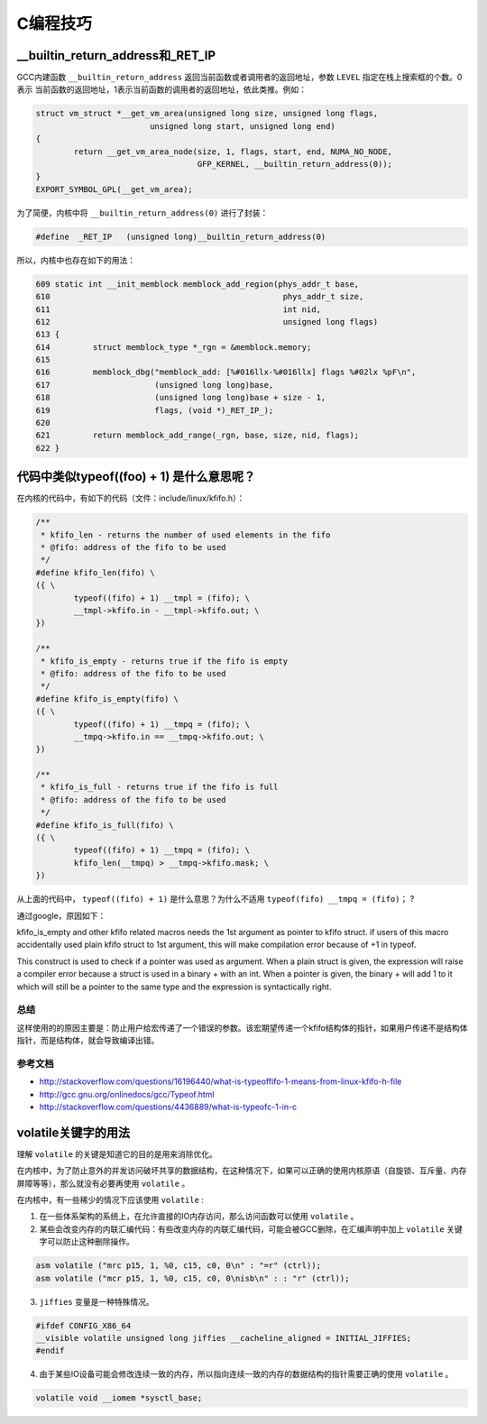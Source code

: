 .. highlight:: rst

C编程技巧
=========


__builtin_return_address和_RET_IP
----------------------------------
GCC内建函数 ``__builtin_return_address`` 返回当前函数或者调用者的返回地址，参数 ``LEVEL`` 指定在栈上搜索框的个数。0表示
当前函数的返回地址，1表示当前函数的调用者的返回地址，依此类推。例如：

.. code-block:: c

        struct vm_struct *__get_vm_area(unsigned long size, unsigned long flags,
                                unsigned long start, unsigned long end)
        {
                return __get_vm_area_node(size, 1, flags, start, end, NUMA_NO_NODE,
                                          GFP_KERNEL, __builtin_return_address(0));
        }
        EXPORT_SYMBOL_GPL(__get_vm_area);

为了简便，内核中将 ``__builtin_return_address(0)`` 进行了封装：

.. code-block:: c

        #define  _RET_IP   (unsigned long)__builtin_return_address(0)

所以，内核中也存在如下的用法：

.. code-block:: c

 609 static int __init_memblock memblock_add_region(phys_addr_t base,
 610                                                 phys_addr_t size,
 611                                                 int nid,
 612                                                 unsigned long flags)
 613 {
 614         struct memblock_type *_rgn = &memblock.memory;
 615 
 616         memblock_dbg("memblock_add: [%#016llx-%#016llx] flags %#02lx %pF\n",
 617                      (unsigned long long)base,
 618                      (unsigned long long)base + size - 1,
 619                      flags, (void *)_RET_IP_);
 620 
 621         return memblock_add_range(_rgn, base, size, nid, flags);
 622 }


代码中类似typeof((foo) + 1) 是什么意思呢？
------------------------------------------

在内核的代码中，有如下的代码（文件：include/linux/kfifo.h）：

.. code-block::  c

        /**
         * kfifo_len - returns the number of used elements in the fifo
         * @fifo: address of the fifo to be used
         */
        #define kfifo_len(fifo) \
        ({ \
                typeof((fifo) + 1) __tmpl = (fifo); \
                __tmpl->kfifo.in - __tmpl->kfifo.out; \
        })
        
        /**
         * kfifo_is_empty - returns true if the fifo is empty
         * @fifo: address of the fifo to be used
         */
        #define kfifo_is_empty(fifo) \
        ({ \
                typeof((fifo) + 1) __tmpq = (fifo); \
                __tmpq->kfifo.in == __tmpq->kfifo.out; \
        })
        
        /**
         * kfifo_is_full - returns true if the fifo is full
         * @fifo: address of the fifo to be used
         */
        #define kfifo_is_full(fifo) \
        ({ \
                typeof((fifo) + 1) __tmpq = (fifo); \
                kfifo_len(__tmpq) > __tmpq->kfifo.mask; \
        })
        

从上面的代码中， ``typeof((fifo) + 1)``  是什么意思？为什么不适用 ``typeof(fifo) __tmpq = (fifo)；`` ?


通过google，原因如下：

kfifo_is_empty and other kfifo related macros needs the 1st argument as pointer to kfifo struct. if users of this macro accidentally used plain kfifo struct to 1st argument, this will make compilation error because of +1 in typeof.

This construct is used to check if a pointer was used as argument. When a plain struct is given, the expression will raise a compiler error because a struct is used in a binary + with an int. When a pointer is given, the binary + will add 1 to it which will still be a pointer to the same type and the expression is syntactically right.


总结
^^^^

这样使用的的原因主要是：防止用户给宏传递了一个错误的参数。该宏期望传递一个kfifo结构体的指针，如果用户传递不是结构体指针，而是结构体，就会导致编译出错。

参考文档
^^^^^^^^^


- http://stackoverflow.com/questions/16196440/what-is-typeoffifo-1-means-from-linux-kfifo-h-file
- http://gcc.gnu.org/onlinedocs/gcc/Typeof.html
- http://stackoverflow.com/questions/4436889/what-is-typeofc-1-in-c



volatile关键字的用法
--------------------


理解 ``volatile`` 的关键是知道它的目的是用来消除优化。

在内核中，为了防止意外的并发访问破坏共享的数据结构，在这种情况下，如果可以正确的使用内核原语（自旋锁、互斥量、内存屏障等等），那么就没有必要再使用 ``volatile`` 。

在内核中，有一些稀少的情况下应该使用 ``volatile`` :

1. 在一些体系架构的系统上，在允许直接的IO内存访问，那么访问函数可以使用 ``volatile`` 。
2. 某些会改变内存的内联汇编代码：有些改变内存的内联汇编代码，可能会被GCC删除，在汇编声明中加上 ``volatile`` 关键字可以防止这种删除操作。

.. code-block:: c

        asm volatile ("mrc p15, 1, %0, c15, c0, 0\n" : "=r" (ctrl)); 
        asm volatile ("mcr p15, 1, %0, c15, c0, 0\nisb\n" : : "r" (ctrl));

3. ``jiffies`` 变量是一种特殊情况。

.. code-block:: c

        #ifdef CONFIG_X86_64
        __visible volatile unsigned long jiffies __cacheline_aligned = INITIAL_JIFFIES;
        #endif

4. 由于某些IO设备可能会修改连续一致的内存，所以指向连续一致的内存的数据结构的指针需要正确的使用 ``volatile`` 。

.. code-block:: c

         volatile void __iomem *sysctl_base;

